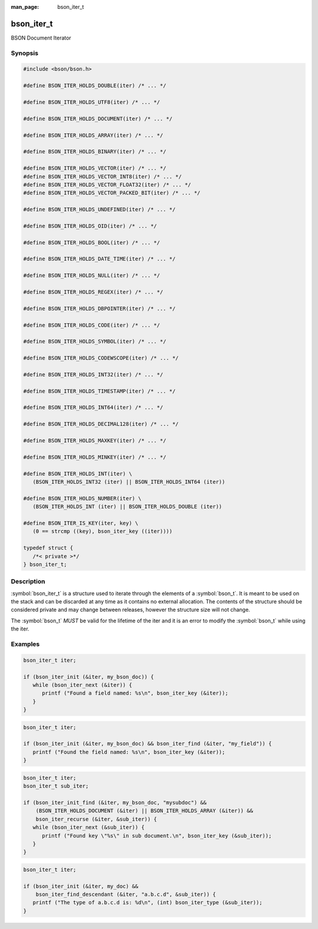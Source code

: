 :man_page: bson_iter_t

bson_iter_t
===========

BSON Document Iterator

Synopsis
--------

.. code-block:: c

  #include <bson/bson.h>

  #define BSON_ITER_HOLDS_DOUBLE(iter) /* ... */

  #define BSON_ITER_HOLDS_UTF8(iter) /* ... */

  #define BSON_ITER_HOLDS_DOCUMENT(iter) /* ... */

  #define BSON_ITER_HOLDS_ARRAY(iter) /* ... */

  #define BSON_ITER_HOLDS_BINARY(iter) /* ... */

  #define BSON_ITER_HOLDS_VECTOR(iter) /* ... */
  #define BSON_ITER_HOLDS_VECTOR_INT8(iter) /* ... */
  #define BSON_ITER_HOLDS_VECTOR_FLOAT32(iter) /* ... */
  #define BSON_ITER_HOLDS_VECTOR_PACKED_BIT(iter) /* ... */

  #define BSON_ITER_HOLDS_UNDEFINED(iter) /* ... */

  #define BSON_ITER_HOLDS_OID(iter) /* ... */

  #define BSON_ITER_HOLDS_BOOL(iter) /* ... */

  #define BSON_ITER_HOLDS_DATE_TIME(iter) /* ... */

  #define BSON_ITER_HOLDS_NULL(iter) /* ... */

  #define BSON_ITER_HOLDS_REGEX(iter) /* ... */

  #define BSON_ITER_HOLDS_DBPOINTER(iter) /* ... */

  #define BSON_ITER_HOLDS_CODE(iter) /* ... */

  #define BSON_ITER_HOLDS_SYMBOL(iter) /* ... */

  #define BSON_ITER_HOLDS_CODEWSCOPE(iter) /* ... */

  #define BSON_ITER_HOLDS_INT32(iter) /* ... */

  #define BSON_ITER_HOLDS_TIMESTAMP(iter) /* ... */

  #define BSON_ITER_HOLDS_INT64(iter) /* ... */

  #define BSON_ITER_HOLDS_DECIMAL128(iter) /* ... */

  #define BSON_ITER_HOLDS_MAXKEY(iter) /* ... */

  #define BSON_ITER_HOLDS_MINKEY(iter) /* ... */

  #define BSON_ITER_HOLDS_INT(iter) \
     (BSON_ITER_HOLDS_INT32 (iter) || BSON_ITER_HOLDS_INT64 (iter))

  #define BSON_ITER_HOLDS_NUMBER(iter) \
     (BSON_ITER_HOLDS_INT (iter) || BSON_ITER_HOLDS_DOUBLE (iter))

  #define BSON_ITER_IS_KEY(iter, key) \
     (0 == strcmp ((key), bson_iter_key ((iter))))

  typedef struct {
     /*< private >*/
  } bson_iter_t;

Description
-----------

:symbol:`bson_iter_t` is a structure used to iterate through the elements of a :symbol:`bson_t`. It is meant to be used on the stack and can be discarded at any time as it contains no external allocation. The contents of the structure should be considered private and may change between releases, however the structure size will not change.

The :symbol:`bson_t` *MUST* be valid for the lifetime of the iter and it is an error to modify the :symbol:`bson_t` while using the iter.

.. only:: html

  Functions
  ---------

  .. toctree::
    :titlesonly:
    :maxdepth: 1

    bson_iter_array
    bson_iter_as_bool
    bson_iter_as_double
    bson_iter_as_int64
    bson_iter_binary
    bson_iter_binary_subtype
    bson_iter_binary_equal
    bson_iter_bool
    bson_iter_code
    bson_iter_codewscope
    bson_iter_date_time
    bson_iter_dbpointer
    bson_iter_decimal128
    bson_iter_document
    bson_iter_double
    bson_iter_dup_utf8
    bson_iter_find
    bson_iter_find_case
    bson_iter_find_descendant
    bson_iter_find_w_len
    bson_iter_init
    bson_iter_init_find
    bson_iter_init_find_case
    bson_iter_init_find_w_len
    bson_iter_init_from_data
    bson_iter_init_from_data_at_offset
    bson_iter_int32
    bson_iter_int64
    bson_iter_key
    bson_iter_key_len
    bson_iter_next
    bson_iter_offset
    bson_iter_oid
    bson_iter_overwrite_bool
    bson_iter_overwrite_binary
    bson_iter_overwrite_date_time
    bson_iter_overwrite_decimal128
    bson_iter_overwrite_double
    bson_iter_overwrite_int32
    bson_iter_overwrite_int64
    bson_iter_overwrite_oid
    bson_iter_overwrite_timestamp
    bson_iter_recurse
    bson_iter_regex
    bson_iter_symbol
    bson_iter_time_t
    bson_iter_timestamp
    bson_iter_timeval
    bson_iter_type
    bson_iter_utf8
    bson_iter_value
    bson_iter_visit_all

Examples
--------

.. code-block:: c

  bson_iter_t iter;

  if (bson_iter_init (&iter, my_bson_doc)) {
     while (bson_iter_next (&iter)) {
        printf ("Found a field named: %s\n", bson_iter_key (&iter));
     }
  }

.. code-block:: c

  bson_iter_t iter;

  if (bson_iter_init (&iter, my_bson_doc) && bson_iter_find (&iter, "my_field")) {
     printf ("Found the field named: %s\n", bson_iter_key (&iter));
  }

.. code-block:: c

  bson_iter_t iter;
  bson_iter_t sub_iter;

  if (bson_iter_init_find (&iter, my_bson_doc, "mysubdoc") &&
      (BSON_ITER_HOLDS_DOCUMENT (&iter) || BSON_ITER_HOLDS_ARRAY (&iter)) &&
      bson_iter_recurse (&iter, &sub_iter)) {
     while (bson_iter_next (&sub_iter)) {
        printf ("Found key \"%s\" in sub document.\n", bson_iter_key (&sub_iter));
     }
  }

.. code-block:: c

  bson_iter_t iter;

  if (bson_iter_init (&iter, my_doc) &&
      bson_iter_find_descendant (&iter, "a.b.c.d", &sub_iter)) {
     printf ("The type of a.b.c.d is: %d\n", (int) bson_iter_type (&sub_iter));
  }

